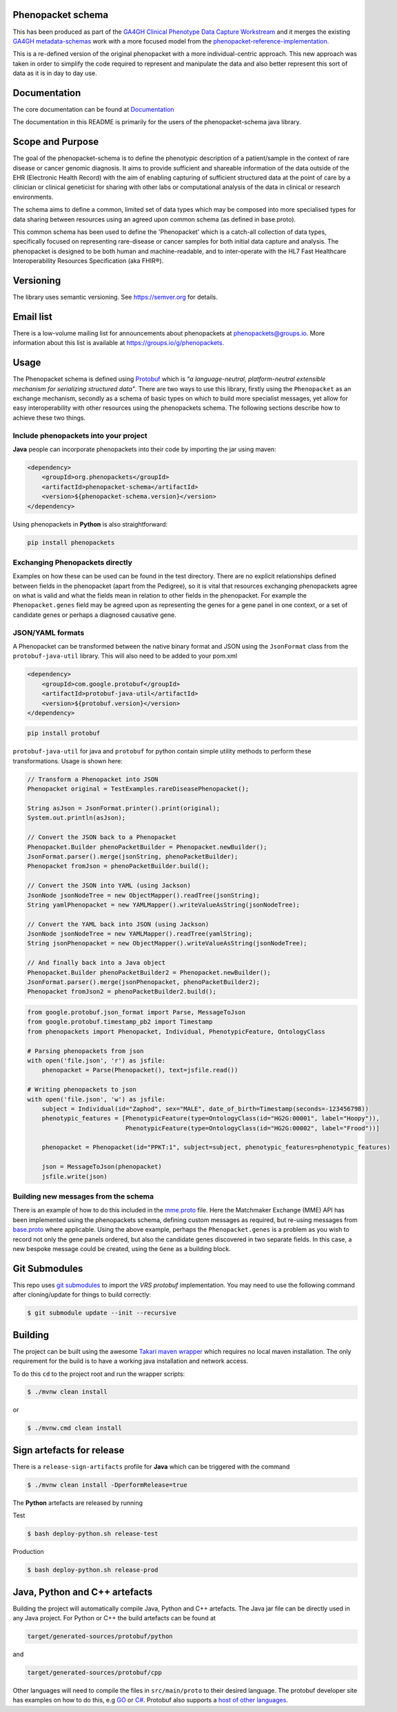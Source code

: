 Phenopacket schema
==================

|Build Status| |Maven Central| |Documentation|

.. |Build Status| image:: https://travis-ci.org/phenopackets/phenopacket-schema.svg?branch=master
  :target: https://travis-ci.org/phenopackets/phenopacket-schema

.. |Maven Central| image:: https://maven-badges.herokuapp.com/maven-central/org.phenopackets/phenopacket-schema/badge.svg
  :target: https://maven-badges.herokuapp.com/maven-central/org.phenopackets/phenopacket-schema

.. |Documentation| image:: https://readthedocs.org/projects/phenopacket-schema/badge/?version=v2
    :target: https://phenopacket-schema.readthedocs.io/en/v2/?badge=v2
    :alt: Documentation Status

This has been produced as part of the `GA4GH`_ `Clinical Phenotype Data Capture Workstream`_ and it merges the existing `GA4GH metadata-schemas`_ work with a more focused model from the `phenopacket-reference-implementation`_.

.. _GA4GH: https://ga4gh.org
.. _Clinical Phenotype Data Capture Workstream: https://ga4gh-cp.github.io/
.. _GA4GH metadata-schemas: https://github.com/ga4gh-metadata/metadata-schemas
.. _phenopacket-reference-implementation: https://github.com/phenopackets/phenopacket-reference-implementation


This is a re-defined version of the original phenopacket with a more individual-centric approach. This new approach was taken in order to simplify the code required to represent and manipulate the data and also better represent this sort of data as it is in day to day use.

Documentation
=============

The core documentation can be found at `Documentation`_

The documentation in this README is primarily for the users of the phenopacket-schema java library.

.. _Documentation: https://phenopacket-schema.readthedocs.io/en/latest

Scope and Purpose
=================
The goal of the phenopacket-schema is to define the phenotypic description of a patient/sample in the context of rare disease or cancer genomic diagnosis. It aims to provide sufficient and shareable information of the data outside of the EHR (Electronic Health Record) with the aim of enabling capturing of sufficient structured data at the point of care by a clinician or clinical geneticist for sharing with other labs or computational analysis of the data in clinical or research environments.

The schema aims to define a common, limited set of data types which may be composed into more specialised types for data sharing between resources using an agreed upon common schema (as defined in base.proto).

This common schema has been used to define the 'Phenopacket' which is a catch-all collection of data types, specifically focused on representing rare-disease or cancer samples for both initial data capture and analysis. The phenopacket is designed to be both human and machine-readable, and to inter-operate with the HL7 Fast Healthcare Interoperability Resources Specification (aka FHIR®).  

Versioning
==========

The library uses semantic versioning. See https://semver.org for details.

Email list
==========
There is a low-volume mailing list for announcements about phenopackets at phenopackets@groups.io. More information
about this list is available at https://groups.io/g/phenopackets.


Usage
=====
The Phenopacket schema is defined using `Protobuf`_ which is `"a language-neutral, platform-neutral extensible mechanism for serializing structured data"`.  There are two ways to use this library, firstly using the ``Phenopacket`` as an exchange mechanism, secondly as a schema of basic types on which to build more specialist messages, yet allow for easy interoperability with other resources using the phenopackets schema.
The following sections describe how to achieve these two things.

.. _Protobuf: https://developers.google.com/protocol-buffers/

Include phenopackets into your project
--------------------------------------

**Java** people can incorporate phenopackets into their code by importing the jar using maven:

.. code:: xml

    <dependency>
        <groupId>org.phenopackets</groupId>
        <artifactId>phenopacket-schema</artifactId>
        <version>${phenopacket-schema.version}</version>
    </dependency>


Using phenopackets in **Python** is also straightforward:

.. code:: bash

    pip install phenopackets


Exchanging Phenopackets directly
--------------------------------
Examples on how these can be used can be found in the test directory. There are no explicit relationships defined between fields in the phenopacket (apart from the Pedigree), so it is vital that resources exchanging phenopackets agree on what is valid and what the fields mean in relation to other fields in the phenopacket. For example the ``Phenopacket.genes`` field may be agreed upon as representing the genes for a gene panel in one context, or a set of candidate genes or perhaps a diagnosed causative gene.

JSON/YAML formats
-----------------
A Phenopacket can be transformed between the native binary format and JSON using the ``JsonFormat`` class from the ``protobuf-java-util`` library. This will also need to be added to your pom.xml

.. code:: xml

    <dependency>
        <groupId>com.google.protobuf</groupId>
        <artifactId>protobuf-java-util</artifactId>
        <version>${protobuf.version}</version>
    </dependency>


.. code:: bash

    pip install protobuf


``protobuf-java-util`` for java and ``protobuf`` for python contain simple utility methods to perform these transformations. Usage is shown here:

.. code-block:: java

    // Transform a Phenopacket into JSON
    Phenopacket original = TestExamples.rareDiseasePhenopacket();

    String asJson = JsonFormat.printer().print(original);
    System.out.println(asJson);

    // Convert the JSON back to a Phenopacket
    Phenopacket.Builder phenoPacketBuilder = Phenopacket.newBuilder();
    JsonFormat.parser().merge(jsonString, phenoPacketBuilder);
    Phenopacket fromJson = phenoPacketBuilder.build();

    // Convert the JSON into YAML (using Jackson)
    JsonNode jsonNodeTree = new ObjectMapper().readTree(jsonString);
    String yamlPhenopacket = new YAMLMapper().writeValueAsString(jsonNodeTree);

    // Convert the YAML back into JSON (using Jackson)
    JsonNode jsonNodeTree = new YAMLMapper().readTree(yamlString);
    String jsonPhenopacket = new ObjectMapper().writeValueAsString(jsonNodeTree);

    // And finally back into a Java object
    Phenopacket.Builder phenoPacketBuilder2 = Phenopacket.newBuilder();
    JsonFormat.parser().merge(jsonPhenopacket, phenoPacketBuilder2);
    Phenopacket fromJson2 = phenoPacketBuilder2.build();


.. code-block:: python

    from google.protobuf.json_format import Parse, MessageToJson
    from google.protobuf.timestamp_pb2 import Timestamp
    from phenopackets import Phenopacket, Individual, PhenotypicFeature, OntologyClass

    # Parsing phenopackets from json
    with open('file.json', 'r') as jsfile:
        phenopacket = Parse(Phenopacket(), text=jsfile.read())

    # Writing phenopackets to json
    with open('file.json', 'w') as jsfile:
        subject = Individual(id="Zaphod", sex="MALE", date_of_birth=Timestamp(seconds=-123456798))
        phenotypic_features = [PhenotypicFeature(type=OntologyClass(id="HG2G:00001", label="Hoopy")),
                               PhenotypicFeature(type=OntologyClass(id="HG2G:00002", label="Frood"))]

        phenopacket = Phenopacket(id="PPKT:1", subject=subject, phenotypic_features=phenotypic_features)

        json = MessageToJson(phenopacket)
        jsfile.write(json)


Building new messages from the schema
-------------------------------------
There is an example of how to do this included in the `mme.proto`_ file. Here the Matchmaker Exchange (MME) API has been implemented using the phenopackets schema, defining custom messages as required, but re-using messages from `base.proto`_ where applicable. Using the above example, perhaps the ``Phenopacket.genes`` is a problem as you wish to record not only the gene panels ordered, but also the candidate genes discovered in two separate fields. In this case, a new bespoke message could be created, using the ``Gene`` as a building block.

.. _mme.proto: https://github.com/phenopackets/phenopacket-schema/blob/master/src/test/proto/mme.proto
.. _base.proto: https://github.com/phenopackets/phenopacket-schema/blob/master/src/main/proto/phenopackets/schema/v1/base.proto

Git Submodules
==============
This repo uses `git submodules`_ to import the `VRS protobuf` implementation. You may need to use the following command after cloning/update
for things to build correctly:

.. code:: bash

  $ git submodule update --init --recursive


.. _git submodules: https://git-scm.com/book/en/v2/Git-Tools-Submodules
.. _VRS protobuf: https://github.com/ga4gh/vrs-protobuf

Building
========
The project can be built using the awesome `Takari maven wrapper`_ which requires no local maven installation. The only requirement for the build is to have a working java installation and network access.

To do this ``cd`` to the project root and run the wrapper scripts:
                                                    
.. code:: bash

    $ ./mvnw clean install


or

.. code:: bash

    $ ./mvnw.cmd clean install


.. _Takari maven wrapper: https://github.com/takari/maven-wrapper

Sign artefacts for release
==========================
There is a ``release-sign-artifacts`` profile for **Java** which can be triggered with the command

.. code:: bash

    $ ./mvnw clean install -DperformRelease=true


The **Python** artefacts are released by running

Test

.. code:: bash

    $ bash deploy-python.sh release-test


Production

.. code:: bash

    $ bash deploy-python.sh release-prod


Java, Python and C++ artefacts
==============================
Building the project will automatically compile Java, Python and C++ artefacts. The Java jar file can be directly used in any Java project. For Python or C++ the build artefacts can be found at

.. code:: bash

    target/generated-sources/protobuf/python

and

.. code:: bash

    target/generated-sources/protobuf/cpp

Other languages will need to compile the files in ``src/main/proto`` to
their desired language. The protobuf developer site has examples on how
to do this, e.g `GO`_ or `C#`_. Protobuf also supports a `host of other
languages`_.

.. _GO: https://developers.google.com/protocol-buffers/docs/gotutorial#compiling-your-protocol-buffers
.. _C#: https://developers.google.com/protocol-buffers/docs/csharptutorial#compiling-your-protocol-buffers
.. _host of other languages: https://github.com/google/protobuf/tree/v3.7.0#protobuf-runtime-installation
